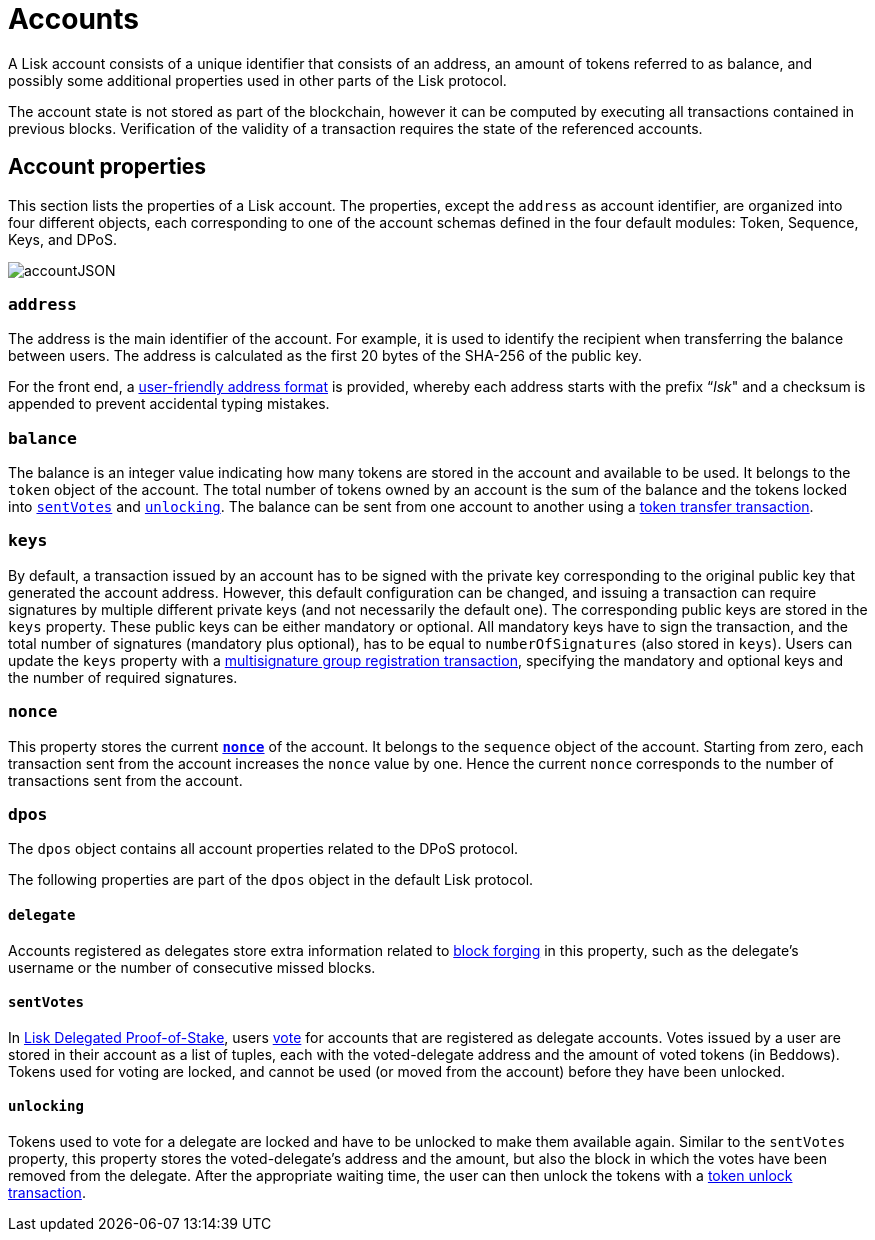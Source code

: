 = Accounts
:description: This section explains the different account properties and their correspondence to different modules.
:imagesdir: ../assets/images
:page-previous: /lisk-protocol/index.html
:page-previous-title: Introduction

:url_accounts: accounts.adoc
:url_appendix_user_friendly_address: appendix.adoc#user_friendly_address
:url_blocks_forgers: blocks.adoc#forgers
:url_consensus_dpos: consensus-algorithm.adoc#dpos
:url_transactions_balance_transfer: transactions.adoc#transfer
:url_transactions_multisignature: transactions.adoc#multisignature
:url_transactions_nonce: transactions.adoc#nonce
:url_transactions_unlock: transactions.adoc#unlock
:url_transactions_vote: transactions.adoc#vote

A Lisk account consists of a unique identifier that consists of an address, an amount of tokens referred to as balance, and possibly some additional properties used in other parts of the Lisk protocol.

The account state is not stored as part of the blockchain, however it can be computed by executing all transactions contained in previous blocks.
Verification of the validity of a transaction requires the state of the referenced accounts.

== Account properties

This section lists the properties of a Lisk account. The properties, except the `address` as account identifier,  are organized into four different objects, each corresponding to one of the account schemas defined in the four default modules: Token, Sequence, Keys, and DPoS.

image::account.svg[accountJSON]

// image:InfographicsV1/Infographic1.png[accountJSON2]

[[address]]
=== `address`

The address is the main identifier of the account.
For example, it is used to identify the recipient when transferring the balance between users.
The address is calculated as the first 20 bytes of the SHA-256 of the public key.

For the front end, a xref:{url_appendix_user_friendly_address}[user-friendly address format] is provided, whereby each address starts with the prefix “_lsk_" and a checksum is appended to prevent accidental typing mistakes.

=== `balance`

The balance is an integer value indicating how many tokens are stored in the account and available to be used. It belongs to the `token` object of the account.
The total number of tokens owned by an account is the sum of the balance and the tokens locked into <<sentVotes,`sentVotes`>> and <<unlocking,`unlocking`>>.
The balance can be sent from one account to another using a xref:{url_transactions_balance_transfer}[token transfer transaction].

=== `keys`

By default, a transaction issued by an account has to be signed with the private key corresponding to the original public key that generated the account address.
However, this default configuration can be changed, and issuing a transaction can require signatures by multiple different private keys (and not necessarily the default one).
The corresponding public keys are stored in the `keys` property.
These public keys can be either [#index-mandatory-1]#mandatory# or [#index-optional-1]#optional#. All mandatory keys have to sign the transaction, and the total number of signatures (mandatory plus optional), has to be equal to `numberOfSignatures` (also stored in `keys`).
Users can update the `keys` property with a xref:{url_transactions_multisignature}[multisignature group registration transaction], specifying the mandatory and optional keys and the number of required signatures.

=== `nonce`

This property stores the current xref:{url_transactions_nonce}[*`nonce`*] of the account. It belongs to the `sequence` object of the account.
Starting from zero, each transaction sent from the account increases the `nonce` value by one.
Hence the current `nonce` corresponds to the number of transactions sent from the account.

=== `dpos`

The `dpos` object contains all account properties related to the DPoS protocol.

The following properties are part of the `dpos` object in the default Lisk protocol.

==== `delegate`

Accounts registered as delegates store extra information related to xref:{url_blocks_forgers}[block forging] in this property, such as the delegate's username or the number of consecutive missed blocks.

[[sentVotes]]
==== `sentVotes`

In xref:{url_consensus_dpos}[Lisk Delegated Proof-of-Stake], users xref:{url_transactions_vote}[vote] for accounts that are registered as delegate accounts.
Votes issued by a user are stored in their account as a list of tuples, each with the voted-delegate address and the amount of voted tokens (in Beddows).
Tokens used for voting are [#index-locked-1]#locked#, and cannot be used (or moved from the account) before they have been [#index-unlocked-1]#unlocked#.

[[unlocking]]
==== `unlocking`

Tokens used to vote for a delegate are locked and have to be unlocked to make them available again. Similar to the `sentVotes` property, this property stores the voted-delegate's address and the amount, but also the block in which the votes have been removed from the delegate.
After the appropriate waiting time, the user can then unlock the tokens with a xref:{url_transactions_unlock}[token unlock transaction].
